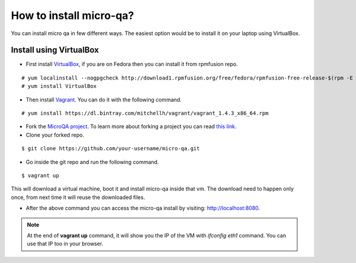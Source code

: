 How to install micro-qa?
========================
You can install micro qa in few different ways. The easiest option would be to install it on your laptop using VirtualBox.

Install using VirtualBox
------------------------
* First install `VirtualBox <https://www.virtualbox.org/>`_, if you are on Fedora then you can install it from rpmfusion repo.

::
	
	# yum localinstall --nogpgcheck http://download1.rpmfusion.org/free/fedora/rpmfusion-free-release-$(rpm -E %fedora).noarch.rpm http://download1.rpmfusion.org/nonfree/fedora/rpmfusion-nonfree-release-$(rpm -E %fedora).noarch.rpm
	# yum install VirtualBox

 
* Then install `Vagrant <http://www.vagrantup.com/>`_. You can do it with the following command.

::
  
  # yum install https://dl.bintray.com/mitchellh/vagrant/vagrant_1.4.3_x86_64.rpm


* Fork the `MicroQA project <https://github.com/eucalyptus/micro-qa>`_. To learn more about forking a project you can read `this link <http://help.github.com/fork-a-repo/>`_.
* Clone your forked repo.

::

	$ git clone https://github.com/your-username/micro-qa.git


* Go inside the git repo and run the following command.

::

	$ vagrant up

This will download a virtual machine, boot it and install micro-qa inside that vm. The download need to happen only once, from next time it will reuse the downloaded files.

* After the above command you can access the micro-qa install by visiting: `http://localhost:8080 <http://localhost:8080>`_.

.. note::  At the end of **vagrant up** command, it will show you the IP of the VM with *ifconfig eth1* command. You can use that IP too in your browser.